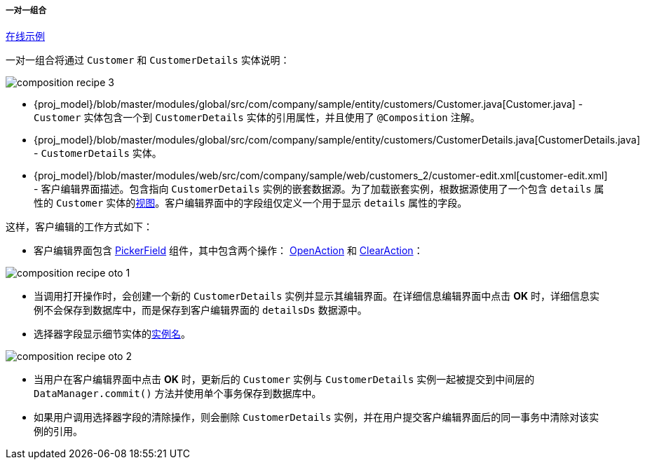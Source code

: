 :sourcesdir: ../../../../../source

[[composition_oto_recipe]]
===== 一对一组合

++++
<div class="manual-live-demo-container">
    <a href="https://demo2.cuba-platform.com/model/open?screen=sample$Customer.browse2" class="live-demo-btn" target="_blank">在线示例</a>
</div>
++++

一对一组合将通过 `Customer` 和 `CustomerDetails` 实体说明：

image::cookbook/composition_recipe_3.png[align="center"]

* {proj_model}/blob/master/modules/global/src/com/company/sample/entity/customers/Customer.java[Customer.java] -  `Customer` 实体包含一个到 `CustomerDetails` 实体的引用属性，并且使用了  `@Composition` 注解。

* {proj_model}/blob/master/modules/global/src/com/company/sample/entity/customers/CustomerDetails.java[CustomerDetails.java] -  `CustomerDetails` 实体。

* {proj_model}/blob/master/modules/web/src/com/company/sample/web/customers_2/customer-edit.xml[customer-edit.xml] - 客户编辑界面描述。包含指向 `CustomerDetails` 实例的嵌套数据源。为了加载嵌套实例，根数据源使用了一个包含 `details` 属性的 `Customer` 实体的<<views,视图>>。客户编辑界面中的字段组仅定义一个用于显示 `details` 属性的字段。

这样，客户编辑的工作方式如下：

* 客户编辑界面包含 <<gui_PickerField,PickerField>> 组件，其中包含两个操作： <<openAction,OpenAction>> 和 <<clearAction,ClearAction>>：

image::cookbook/composition_recipe_oto_1.png[align="center"]

* 当调用打开操作时，会创建一个新的 `CustomerDetails` 实例并显示其编辑界面。在详细信息编辑界面中点击 *OK* 时，详细信息实例不会保存到数据库中，而是保存到客户编辑界面的 `detailsDs` 数据源中。

* 选择器字段显示细节实体的<<namePattern_annotation,实例名>>。

image::cookbook/composition_recipe_oto_2.png[align="center"]

* 当用户在客户编辑界面中点击 *OK* 时，更新后的 `Customer` 实例与 `CustomerDetails` 实例一起被提交到中间层的 `DataManager.commit()` 方法并使用单个事务保存到数据库中。


* 如果用户调用选择器字段的清除操作，则会删除 `CustomerDetails` 实例，并在用户提交客户编辑界面后的同一事务中清除对该实例的引用。

